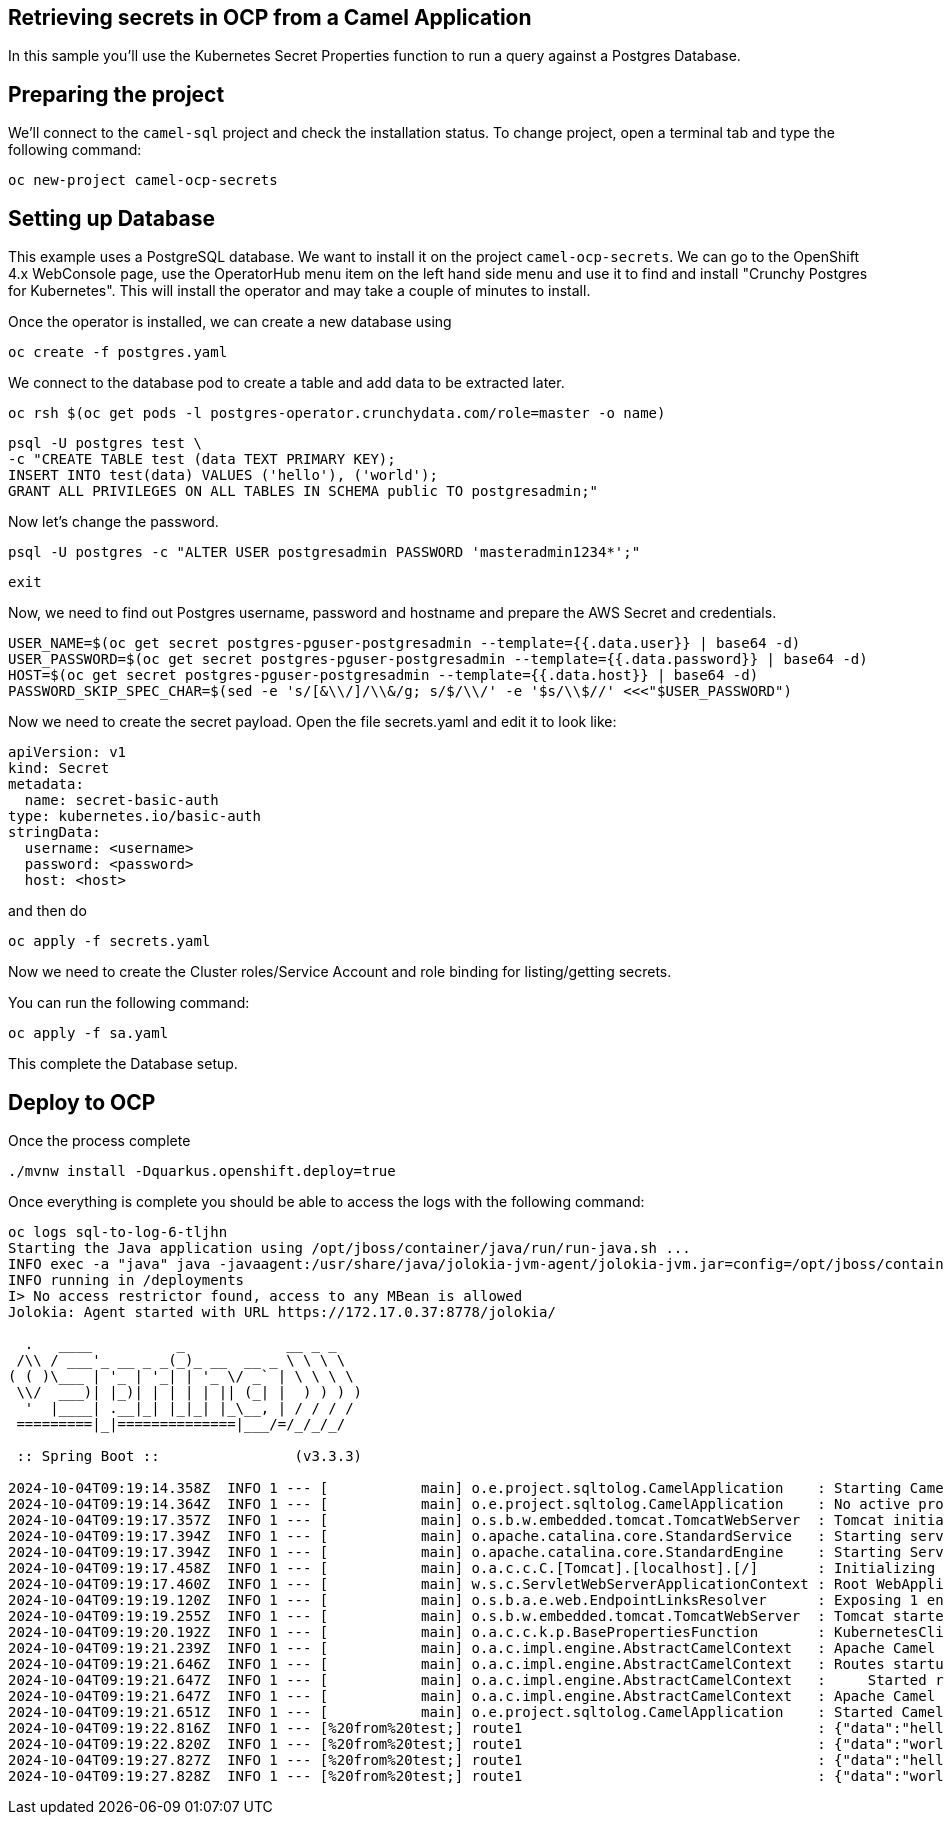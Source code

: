 ## Retrieving secrets in OCP from a Camel Application

In this sample you'll use the Kubernetes Secret Properties function to run a query against a Postgres Database.

## Preparing the project

We'll connect to the `camel-sql` project and check the installation status. To change project, open a terminal tab and type the following command:

```
oc new-project camel-ocp-secrets
```

## Setting up Database

This example uses a PostgreSQL database. We want to install it on the project `camel-ocp-secrets`. We can go to the OpenShift 4.x WebConsole page, use the OperatorHub menu item on the left hand side menu and use it to find and install "Crunchy Postgres for Kubernetes". This will install the operator and may take a couple of minutes to install.

Once the operator is installed, we can create a new database using

```
oc create -f postgres.yaml
```

We connect to the database pod to create a table and add data to be extracted later.

```
oc rsh $(oc get pods -l postgres-operator.crunchydata.com/role=master -o name)
```

```
psql -U postgres test \
-c "CREATE TABLE test (data TEXT PRIMARY KEY);
INSERT INTO test(data) VALUES ('hello'), ('world');
GRANT ALL PRIVILEGES ON ALL TABLES IN SCHEMA public TO postgresadmin;"
```

Now let's change the password.

```
psql -U postgres -c "ALTER USER postgresadmin PASSWORD 'masteradmin1234*';"
```

```
exit
```

Now, we need to find out Postgres username, password and hostname and prepare the AWS Secret and credentials.

```
USER_NAME=$(oc get secret postgres-pguser-postgresadmin --template={{.data.user}} | base64 -d)
USER_PASSWORD=$(oc get secret postgres-pguser-postgresadmin --template={{.data.password}} | base64 -d)
HOST=$(oc get secret postgres-pguser-postgresadmin --template={{.data.host}} | base64 -d)
PASSWORD_SKIP_SPEC_CHAR=$(sed -e 's/[&\\/]/\\&/g; s/$/\\/' -e '$s/\\$//' <<<"$USER_PASSWORD")
```

Now we need to create the secret payload. Open the file secrets.yaml and edit it to look like:

```
apiVersion: v1
kind: Secret
metadata:
  name: secret-basic-auth
type: kubernetes.io/basic-auth
stringData:
  username: <username>
  password: <password>
  host: <host>
```

and then do 

```
oc apply -f secrets.yaml
```

Now we need to create the Cluster roles/Service Account and role binding for listing/getting secrets.

You can run the following command:

```
oc apply -f sa.yaml
```

This complete the Database setup.

## Deploy to OCP

Once the process complete

```
./mvnw install -Dquarkus.openshift.deploy=true
```

Once everything is complete you should be able to access the logs with the following command:

```
oc logs sql-to-log-6-tljhn
Starting the Java application using /opt/jboss/container/java/run/run-java.sh ...
INFO exec -a "java" java -javaagent:/usr/share/java/jolokia-jvm-agent/jolokia-jvm.jar=config=/opt/jboss/container/jolokia/etc/jolokia.properties -javaagent:/usr/share/java/prometheus-jmx-exporter/jmx_prometheus_javaagent.jar=9779:/opt/jboss/container/prometheus/etc/jmx-exporter-config.yaml -XX:MaxRAMPercentage=80.0 -XX:MinHeapFreeRatio=10 -XX:MaxHeapFreeRatio=20 -XX:GCTimeRatio=4 -XX:AdaptiveSizePolicyWeight=90 -XX:+ExitOnOutOfMemoryError -cp ".:/deployments/*" org.springframework.boot.loader.launch.JarLauncher 
INFO running in /deployments
I> No access restrictor found, access to any MBean is allowed
Jolokia: Agent started with URL https://172.17.0.37:8778/jolokia/

  .   ____          _            __ _ _
 /\\ / ___'_ __ _ _(_)_ __  __ _ \ \ \ \
( ( )\___ | '_ | '_| | '_ \/ _` | \ \ \ \
 \\/  ___)| |_)| | | | | || (_| |  ) ) ) )
  '  |____| .__|_| |_|_| |_\__, | / / / /
 =========|_|==============|___/=/_/_/_/

 :: Spring Boot ::                (v3.3.3)

2024-10-04T09:19:14.358Z  INFO 1 --- [           main] o.e.project.sqltolog.CamelApplication    : Starting CamelApplication v1.0-SNAPSHOT using Java 21.0.3 with PID 1 (/deployments/BOOT-INF/classes started by 1000890000 in /deployments)
2024-10-04T09:19:14.364Z  INFO 1 --- [           main] o.e.project.sqltolog.CamelApplication    : No active profile set, falling back to 1 default profile: "default"
2024-10-04T09:19:17.357Z  INFO 1 --- [           main] o.s.b.w.embedded.tomcat.TomcatWebServer  : Tomcat initialized with port 8080 (http)
2024-10-04T09:19:17.394Z  INFO 1 --- [           main] o.apache.catalina.core.StandardService   : Starting service [Tomcat]
2024-10-04T09:19:17.394Z  INFO 1 --- [           main] o.apache.catalina.core.StandardEngine    : Starting Servlet engine: [Apache Tomcat/10.1.28]
2024-10-04T09:19:17.458Z  INFO 1 --- [           main] o.a.c.c.C.[Tomcat].[localhost].[/]       : Initializing Spring embedded WebApplicationContext
2024-10-04T09:19:17.460Z  INFO 1 --- [           main] w.s.c.ServletWebServerApplicationContext : Root WebApplicationContext: initialization completed in 2989 ms
2024-10-04T09:19:19.120Z  INFO 1 --- [           main] o.s.b.a.e.web.EndpointLinksResolver      : Exposing 1 endpoint beneath base path '/actuator'
2024-10-04T09:19:19.255Z  INFO 1 --- [           main] o.s.b.w.embedded.tomcat.TomcatWebServer  : Tomcat started on port 8080 (http) with context path '/'
2024-10-04T09:19:20.192Z  INFO 1 --- [           main] o.a.c.c.k.p.BasePropertiesFunction       : KubernetesClient using masterUrl: https://172.21.0.1:443/ with namespace: csb-kubernetes
2024-10-04T09:19:21.239Z  INFO 1 --- [           main] o.a.c.impl.engine.AbstractCamelContext   : Apache Camel 4.8.0 (camel-1) is starting
2024-10-04T09:19:21.646Z  INFO 1 --- [           main] o.a.c.impl.engine.AbstractCamelContext   : Routes startup (total:1 started:1 kamelets:1)
2024-10-04T09:19:21.647Z  INFO 1 --- [           main] o.a.c.impl.engine.AbstractCamelContext   :     Started route1 (kamelet://postgresql-source)
2024-10-04T09:19:21.647Z  INFO 1 --- [           main] o.a.c.impl.engine.AbstractCamelContext   : Apache Camel 4.8.0 (camel-1) started in 406ms (build:0ms init:0ms start:406ms)
2024-10-04T09:19:21.651Z  INFO 1 --- [           main] o.e.project.sqltolog.CamelApplication    : Started CamelApplication in 7.997 seconds (process running for 9.021)
2024-10-04T09:19:22.816Z  INFO 1 --- [%20from%20test;] route1                                   : {"data":"hello"}
2024-10-04T09:19:22.820Z  INFO 1 --- [%20from%20test;] route1                                   : {"data":"world"}
2024-10-04T09:19:27.827Z  INFO 1 --- [%20from%20test;] route1                                   : {"data":"hello"}
2024-10-04T09:19:27.828Z  INFO 1 --- [%20from%20test;] route1                                   : {"data":"world"}
```



